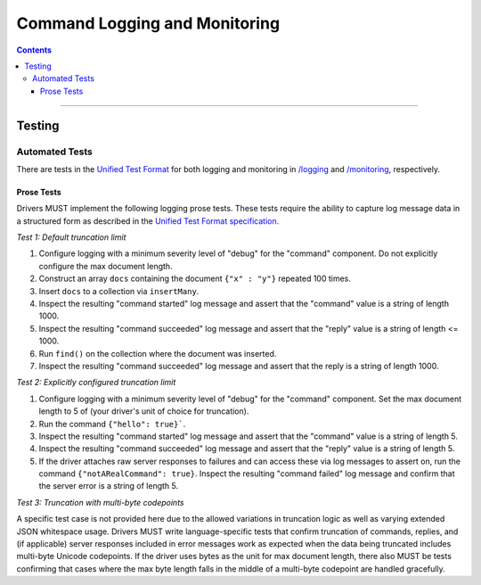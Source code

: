 .. role:: javascript(code)
  :language: javascript

==============================
Command Logging and Monitoring
==============================

.. contents::

--------

Testing
=======

Automated Tests
^^^^^^^^^^^^^^^
There are tests in the `Unified Test Format <../../unified-test-format/unified-test-format.rst>`__ for both logging and
monitoring in `/logging </logging>`_ and `/monitoring </monitoring>`_, respectively.


Prose Tests
~~~~~~~~~~~
Drivers MUST implement the following logging prose tests. These tests require the ability to capture log message data in a
structured form as described in the 
`Unified Test Format specification <../../unified-test-format/unified-test-format.rst#expectedLogMessage>`__.

*Test 1: Default truncation limit*

1. Configure logging with a minimum severity level of "debug" for the "command" component. Do not explicitly configure the max document length.
2. Construct an array ``docs`` containing the document ``{"x" : "y"}`` repeated 100 times.
3. Insert ``docs`` to a collection via ``insertMany``.
4. Inspect the resulting "command started" log message and assert that the "command" value is a string of length 1000.
5. Inspect the resulting "command succeeded" log message and assert that the "reply" value is a string of length <= 1000.
6. Run ``find()`` on the collection where the document was inserted.
7. Inspect the resulting "command succeeded" log message and assert that the reply is a string of length 1000.

*Test 2: Explicitly configured truncation limit*

1. Configure logging with a minimum severity level of "debug" for the "command" component. Set the max document length to 5 of (your driver's unit of choice for truncation).
2. Run the command ``{"hello": true}```.
3. Inspect the resulting "command started" log message and assert that the "command" value is a string of length 5.
4. Inspect the resulting "command succeeded" log message and assert that the "reply" value is a string of length 5.
5. If the driver attaches raw server responses to failures and can access these via log messages to assert on, run the command 
   ``{"notARealCommand": true}``. Inspect the resulting "command failed" log message and confirm that the server error is
   a string of length 5.

*Test 3: Truncation with multi-byte codepoints*

A specific test case is not provided here due to the allowed variations in truncation logic as well as varying extended JSON whitespace usage.
Drivers MUST write language-specific tests that confirm truncation of commands, replies, and (if applicable) server responses included in error
messages work as expected when the data being truncated includes multi-byte Unicode codepoints.
If the driver uses bytes as the unit for max document length, there also MUST be tests confirming that cases where the max byte length falls in
the middle of a multi-byte codepoint are handled gracefully.
